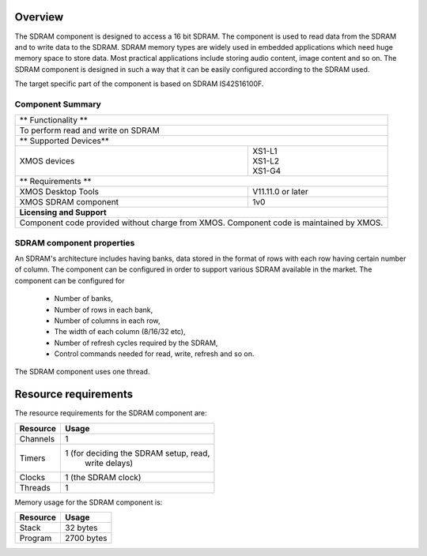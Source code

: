 Overview
========

The SDRAM component is designed to access a 16 bit SDRAM. The component is used to read data from the SDRAM and to write data to the SDRAM.
SDRAM memory types are widely used in embedded applications which need huge memory space to store data. Most practical applications include storing audio content, image content and so on. The SDRAM component is designed in such a way that it can be easily configured according to the SDRAM used.

The target specific part of the component is based on SDRAM IS42S16100F.

Component Summary
+++++++++++++++++

+----------------------------------------------------------------+
|                     ** Functionality **                        |
+----------------------------------------------------------------+
|  To perform read and write on SDRAM                            |
+----------------------------------------------------------------+
|                    ** Supported Devices**                      |
+-------------------------------+--------------------------------+
| | XMOS devices                | | XS1-L1                       |
|                               | | XS1-L2                       |
|                               | | XS1-G4                       |
+-------------------------------+--------------------------------+
|                     ** Requirements **                         |
+-------------------------------+--------------------------------+
| XMOS Desktop Tools            | V11.11.0 or later              |
+-------------------------------+--------------------------------+
| XMOS SDRAM component          | 1v0                            |
+-------------------------------+--------------------------------+
|                     **Licensing and Support**                  |
+----------------------------------------------------------------+
| Component code provided without charge from XMOS.              |
| Component code is maintained by XMOS.                          |
+----------------------------------------------------------------+

SDRAM component properties
++++++++++++++++++++++++++

An SDRAM's architecture includes having banks, data stored in the format of rows with each row having certain number of column. The component can be configured in order to support various SDRAM available in the market. 
The component can be configured for 
  * Number of banks,
  * Number of rows in each bank,
  * Number of columns in each row,
  * The width of each column (8/16/32 etc),
  * Number of refresh cycles required by the SDRAM,
  * Control commands needed for read, write, refresh and so on.

The SDRAM component uses one thread.

Resource requirements
=====================


The resource requirements for the SDRAM component are:

+--------------+-----------------------------------------------+
| Resource     | Usage                            	       |
+==============+===============================================+
| Channels     | 1 		                               |
+--------------+-----------------------------------------------+
| Timers       | 1 (for deciding the SDRAM setup, read,        |
|	       |    write delays)			       |
+--------------+-----------------------------------------------+
| Clocks       | 1 (the SDRAM clock)                           |
+--------------+-----------------------------------------------+
| Threads      | 1                                             |
+--------------+-----------------------------------------------+

Memory usage for the SDRAM component is:


+------------------+----------------------------------------+
| Resource         | Usage                            	    |
+==================+========================================+
| Stack            | 32 bytes                               |
+------------------+----------------------------------------+
| Program          | 2700 bytes                             |
+------------------+----------------------------------------+
